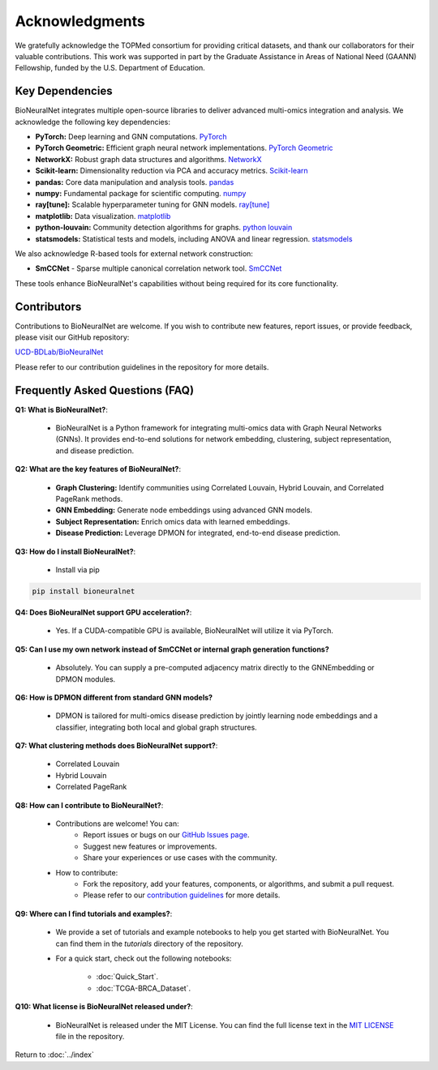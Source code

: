Acknowledgments
===============

We gratefully acknowledge the TOPMed consortium for providing critical datasets, and thank our collaborators for their valuable contributions. This work was supported in part by the Graduate Assistance in Areas of National Need (GAANN) Fellowship, funded by the U.S. Department of Education.

Key Dependencies
----------------

BioNeuralNet integrates multiple open-source libraries to deliver advanced multi-omics integration and analysis. We acknowledge the following key dependencies:

- **PyTorch:** Deep learning and GNN computations. `PyTorch <https://github.com/pytorch/pytorch/>`_
- **PyTorch Geometric:** Efficient graph neural network implementations. `PyTorch Geometric <https://github.com/pyg-team/pytorch_geometric/>`_
- **NetworkX:** Robust graph data structures and algorithms. `NetworkX <https://github.com/networkx/networkx/>`_
- **Scikit-learn:** Dimensionality reduction via PCA and accuracy metrics.  `Scikit-learn <https://github.com/scikit-learn/scikit-learn/>`_
- **pandas:** Core data manipulation and analysis tools. `pandas <https://github.com/pandas-dev/pandas/>`_
- **numpy:** Fundamental package for scientific computing. `numpy <https://github.com/numpy/numpy/>`_
- **ray[tune]:** Scalable hyperparameter tuning for GNN models. `ray[tune] <https://docs.ray.io/en/latest/tune/>`_
- **matplotlib:** Data visualization. `matplotlib <https://github.com/matplotlib/matplotlib/>`_
- **python-louvain:** Community detection algorithms for graphs. `python louvain <https://github.com/taynaud/python-louvain/>`_
- **statsmodels:** Statistical tests and models, including ANOVA and linear regression. `statsmodels <https://github.com/statsmodels/statsmodels/>`_

We also acknowledge R-based tools for external network construction:

- **SmCCNet** - Sparse multiple canonical correlation network tool. `SmCCNet <https://cran.r-project.org/web/packages/SmCCNet/>`_

These tools enhance BioNeuralNet's capabilities without being required for its core functionality.

Contributors
------------
Contributions to BioNeuralNet are welcome. If you wish to contribute new features, report issues, or provide feedback, please visit our GitHub repository:

`UCD-BDLab/BioNeuralNet <https://github.com/UCD-BDLab/BioNeuralNet>`_

Please refer to our contribution guidelines in the repository for more details.

Frequently Asked Questions (FAQ)
--------------------------------

**Q1: What is BioNeuralNet?**:

   - BioNeuralNet is a Python framework for integrating multi-omics data with Graph Neural Networks (GNNs). It provides end-to-end solutions for network embedding, clustering, subject representation, and disease prediction.

**Q2: What are the key features of BioNeuralNet?**:

   - **Graph Clustering:** Identify communities using Correlated Louvain, Hybrid Louvain, and Correlated PageRank methods.  
   - **GNN Embedding:** Generate node embeddings using advanced GNN models.  
   - **Subject Representation:** Enrich omics data with learned embeddings.  
   - **Disease Prediction:** Leverage DPMON for integrated, end-to-end disease prediction.

**Q3: How do I install BioNeuralNet?**:

   - Install via pip

.. code-block:: bash

   pip install bioneuralnet


**Q4: Does BioNeuralNet support GPU acceleration?**:

   - Yes. If a CUDA-compatible GPU is available, BioNeuralNet will utilize it via PyTorch.

**Q5: Can I use my own network instead of SmCCNet or internal graph generation functions?**

   - Absolutely. You can supply a pre-computed adjacency matrix directly to the GNNEmbedding or DPMON modules.

**Q6: How is DPMON different from standard GNN models?**  

   - DPMON is tailored for multi-omics disease prediction by jointly learning node embeddings and a classifier, integrating both local and global graph structures.

**Q7: What clustering methods does BioNeuralNet support?**:

   - Correlated Louvain  
   - Hybrid Louvain  
   - Correlated PageRank

**Q8: How can I contribute to BioNeuralNet?**:

   - Contributions are welcome! You can:
      - Report issues or bugs on our `GitHub Issues page <https://github.com/UCD-BDLab/BioNeuralNet/issues>`_.
      - Suggest new features or improvements.
      - Share your experiences or use cases with the community.

   - How to contribute:
      - Fork the repository, add your features, components, or algorithms, and submit a pull request.
      - Please refer to our `contribution guidelines <https://github.com/UCD-BDLab/BioNeuralNet?tab=readme-ov-file#8-contributing>`_ for more details.

**Q9: Where can I find tutorials and examples?**:

   - We provide a set of tutorials and example notebooks to help you get started with BioNeuralNet. You can find them in the `tutorials` directory of the repository.  
   - For a quick start, check out the following notebooks:

      - :doc:`Quick_Start`.
      - :doc:`TCGA-BRCA_Dataset`.

**Q10: What license is BioNeuralNet released under?**:

   - BioNeuralNet is released under the MIT License. You can find the full license text in the `MIT LICENSE <https://github.com/UCD-BDLab/BioNeuralNet?tab=MIT-1-ov-file>`_  file in the repository.

Return to :doc:`../index`

